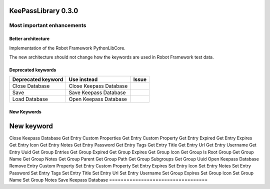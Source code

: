 ====================
KeePassLibrary 0.3.0
====================

Most important enhancements
===========================

Better architecture
-------------------

Implementation of the Robot Framework PythonLibCore.

The new architecture should not change how the keywords are used in Robot
Framework test data. 

__ https://github.com/robotframework/PythonLibCore


Deprecated keywords
-------------------

==================================  =================================================  =======
       Deprecated keyword                             Use instead                      Issue
==================================  =================================================  =======
Close Database                      Close Keepass Database
Save                                Save Keepass Database
Load Database                       Open Keepass Database

==================================  =================================================  =======

New Keywords
------------

==================================  
        New keyword                 
==================================  
Close Keepass Database
Get Entry Custom Properties
Get Entry Custom Property
Get Entry Expired
Get Entry Expires
Get Entry Icon
Get Entry Notes
Get Entry Password
Get Entry Tags
Get Entry Title
Get Entry Url
Get Entry Username
Get Entry Uuid
Get Group Entries
Get Group Expired
Get Group Expires
Get Group Icon
Get Group Is Root Group
Get Group Name
Get Group Notes
Get Group Parent
Get Group Path
Get Group Subgroups
Get Group Uuid
Open Keepass Database
Remove Entry Custom Property
Set Entry Custom Property
Set Entry Expires
Set Entry Icon
Set Entry Notes
Set Entry Password
Set Entry Tags
Set Entry Title
Set Entry Url
Set Entry Username
Set Group Expires
Set Group Icon
Set Group Name
Set Group Notes
Save Keepass Database
==================================  